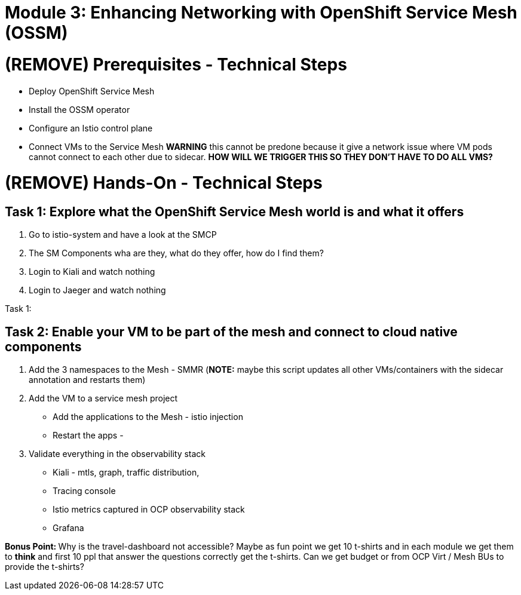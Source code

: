 # Module 3: Enhancing Networking with OpenShift Service Mesh (OSSM)

# (REMOVE) Prerequisites - Technical Steps 

* Deploy OpenShift Service Mesh
* Install the OSSM operator
* Configure an Istio control plane
* Connect VMs to the Service Mesh **WARNING** this cannot be predone because it give a network issue where VM pods cannot connect to each other due to sidecar. **HOW WILL WE TRIGGER THIS SO THEY DON'T HAVE TO DO ALL VMS?**


# (REMOVE) Hands-On - Technical Steps

## Task 1: Explore what the OpenShift Service Mesh world is and what it offers

. Go to istio-system and have a look at the SMCP
. The SM Components wha are they, what do they offer, how do I find them?
. Login to Kiali and watch nothing
. Login to Jaeger and watch nothing

Task 1: 

## Task 2: Enable your VM to be part of the mesh and connect to cloud native components

. Add the 3 namespaces to the Mesh - SMMR (**NOTE:** maybe this script updates all other VMs/containers with the sidecar annotation and restarts them)


. Add the VM to a service mesh project

* Add the applications to the Mesh - istio injection
* Restart the apps - 

. Validate everything in the observability stack

* Kiali - mtls, graph, traffic distribution, 
* Tracing console
* Istio metrics captured in OCP observability stack
* Grafana

**Bonus Point: ** Why is the travel-dashboard not accessible? Maybe as fun point we get 10 t-shirts and in each module we get them to **think** and first 10 ppl that answer the questions correctly get the t-shirts. Can we get budget or from OCP Virt / Mesh BUs to provide the t-shirts?






